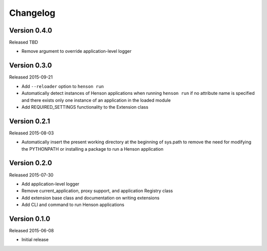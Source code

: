 Changelog
=========

Version 0.4.0
-------------

Released TBD

- Remove argument to override application-level logger

Version 0.3.0
-------------

Released 2015-09-21

- Add ``--reloader`` option to ``henson run``
- Automatically detect instances of Henson applications when running ``henson
  run`` if no attribute name is specified and there exists only one instance of
  an application in the loaded module
- Add REQUIRED_SETTINGS functionality to the Extension class

Version 0.2.1
-------------

Released 2015-08-03

- Automatically insert the present working directory at the beginning of
  sys.path to remove the need for modifying the PYTHONPATH or installing a
  package to run a Henson application


Version 0.2.0
-------------

Released 2015-07-30

- Add application-level logger
- Remove current_application, proxy support, and application Registry class
- Add extension base class and documentation on writing extensions
- Add CLI and command to run Henson applications


Version 0.1.0
-------------

Released 2015-06-08

- Initial release
